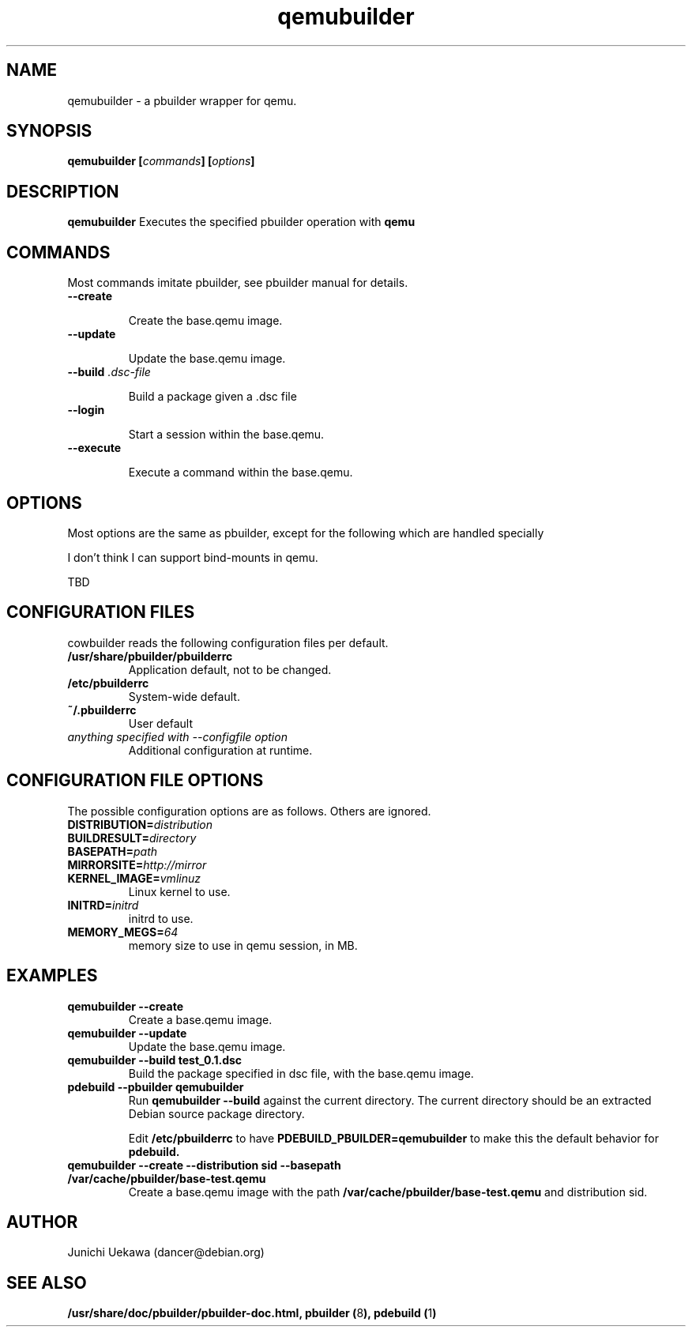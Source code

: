 .TH "qemubuilder" 1 "2007 May 27" "pbuilder" "pbuilder"
.SH "NAME"
qemubuilder \- a pbuilder wrapper for qemu.
.SH SYNOPSIS
.BI "qemubuilder [" "commands" "] [" "options" "]"
.SH DESCRIPTION
.B qemubuilder
Executes the specified pbuilder operation with
.B qemu

.SH "COMMANDS"

Most commands imitate pbuilder, see pbuilder manual for details.

.TP
.B "--create"

Create the base.qemu image.

.TP
.B "--update"

Update the base.qemu image.

.TP
.BI "--build " ".dsc-file"

Build a package given a .dsc file

.TP
.B "--login"

Start a session within the base.qemu.

.TP
.B "--execute"

Execute a command within the base.qemu.

.SH "OPTIONS"

Most options are the same as pbuilder, except for the following which are handled specially

I don't think I can support bind-mounts in qemu.

TBD


.SH "CONFIGURATION FILES"

cowbuilder reads the following configuration files per default.

.TP
.B "/usr/share/pbuilder/pbuilderrc"
Application default, not to be changed.

.TP
.B "/etc/pbuilderrc"
System-wide default.

.TP
.B "~/.pbuilderrc"
User default

.TP
.I "anything specified with \-\-configfile option"
Additional configuration at runtime.


.SH "CONFIGURATION FILE OPTIONS"

The possible configuration options are as follows.  Others are
ignored.

.TP
.BI "DISTRIBUTION=" "distribution"

.TP
.BI "BUILDRESULT=" "directory"

.TP
.BI "BASEPATH=" "path"

.TP
.BI "MIRRORSITE=" "http://mirror"

.TP
.BI "KERNEL_IMAGE=" "vmlinuz"
Linux kernel to use.

.TP
.BI "INITRD=" "initrd"
initrd to use.

.TP
.BI "MEMORY_MEGS=" "64"
memory size to use in qemu session, in MB.

.SH  "EXAMPLES"

.TP
.B "qemubuilder --create"
Create a base.qemu image.

.TP 
.B "qemubuilder --update"
Update the base.qemu image.

.TP
.B "qemubuilder --build test_0.1.dsc"
Build the package specified in dsc file, with the base.qemu image.

.TP
.B "pdebuild --pbuilder qemubuilder"
Run
.B "qemubuilder --build"
against the current directory.
The current directory should be an extracted Debian source package directory.

Edit
.B /etc/pbuilderrc 
to have
.B PDEBUILD_PBUILDER=qemubuilder
to make this the default behavior for 
.B pdebuild.

.TP
.B "qemubuilder --create --distribution sid --basepath /var/cache/pbuilder/base-test.qemu"
Create a base.qemu image with the path 
.B "/var/cache/pbuilder/base-test.qemu"
and distribution sid.


.SH "AUTHOR"
Junichi Uekawa (dancer@debian.org)

.SH "SEE ALSO"
.BR "/usr/share/doc/pbuilder/pbuilder-doc.html, "
.BR "pbuilder (" 8 "), "
.BR "pdebuild (" 1 ") "


